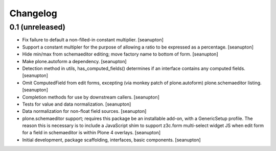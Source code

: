 Changelog
=========

0.1 (unreleased)
----------------

- Fix failure to default a non-filled-in constant multiplier.
  [seanupton]

- Support a constant multipler for the purpose of allowing a ratio to be
  expressed as a percentage.
  [seanupton]

- Hide min/max from schemaeditor editing; move factory name to bottom of
  form.
  [seanupton]

- Make plone.autoform a dependency.
  [seanupton]

- Detection method in utils, has_computed_fields() determines if an
  interface contains any computed fields.
  [seanupton]

- Omit ComputedField from edit forms, excepting (via monkey patch of
  plone.autoform) plone.schemaeditor listing.
  [seanupton]

- Completion methods for use by downstream callers.
  [seanupton]

- Tests for value and data normalization.
  [seanupton]

- Data normalization for non-float field sources.
  [seanupton]

- plone.schemaeditor support; requires this package be an installable add-on,
  with a GenericSetup profile.  The reason this is necessary is to include
  a JavaScript shim to support z3c.form multi-select widget JS when edit
  form for a field in schemaeditor is within Plone 4 overlays.
  [seanupton]

- Initial development, package scaffolding, interfaces, basic components.
  [seanupton]

